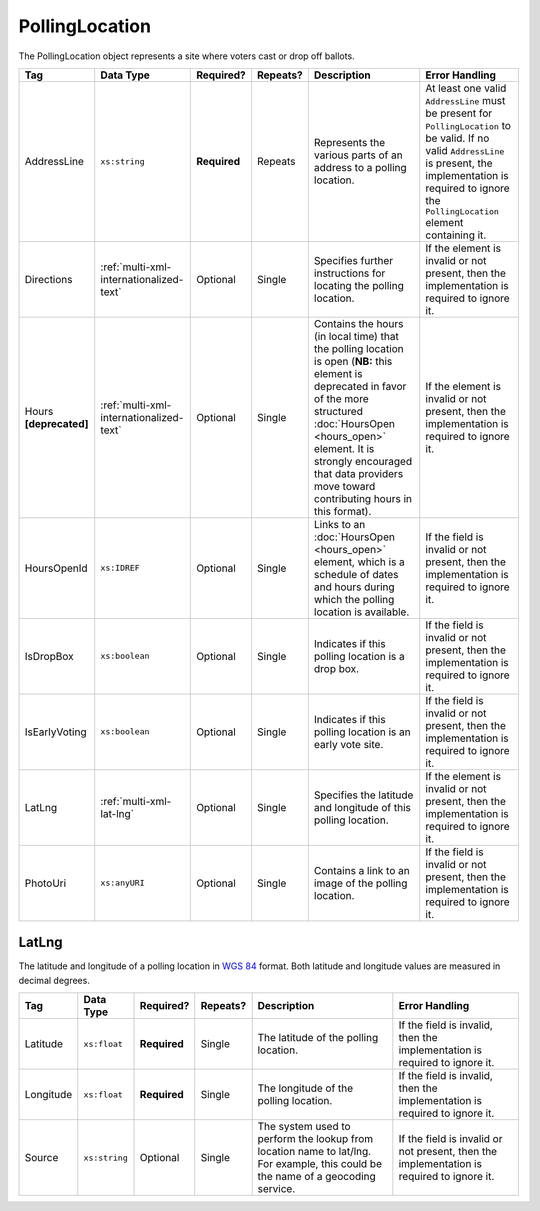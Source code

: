 .. This file is auto-generated.  Do not edit it by hand!

.. _multi-xml-polling-location:

PollingLocation
===============

The PollingLocation object represents a site where voters cast or drop off ballots.

+------------------+-----------------------------------------+--------------+--------------+------------------------------------------+------------------------------------------+
| Tag              | Data Type                               | Required?    | Repeats?     | Description                              | Error Handling                           |
+==================+=========================================+==============+==============+==========================================+==========================================+
| AddressLine      | ``xs:string``                           | **Required** | Repeats      | Represents the various parts of an       | At least one valid ``AddressLine`` must  |
|                  |                                         |              |              | address to a polling location.           | be present for ``PollingLocation`` to be |
|                  |                                         |              |              |                                          | valid. If no valid ``AddressLine`` is    |
|                  |                                         |              |              |                                          | present, the implementation is required  |
|                  |                                         |              |              |                                          | to ignore the ``PollingLocation``        |
|                  |                                         |              |              |                                          | element containing it.                   |
+------------------+-----------------------------------------+--------------+--------------+------------------------------------------+------------------------------------------+
| Directions       | :ref:`multi-xml-internationalized-text` | Optional     | Single       | Specifies further instructions for       | If the element is invalid or not         |
|                  |                                         |              |              | locating the polling location.           | present, then the implementation is      |
|                  |                                         |              |              |                                          | required to ignore it.                   |
+------------------+-----------------------------------------+--------------+--------------+------------------------------------------+------------------------------------------+
| Hours            | :ref:`multi-xml-internationalized-text` | Optional     | Single       | Contains the hours (in local time) that  | If the element is invalid or not         |
| **[deprecated]** |                                         |              |              | the polling location is open (**NB:**    | present, then the implementation is      |
|                  |                                         |              |              | this element is deprecated in favor of   | required to ignore it.                   |
|                  |                                         |              |              | the more structured :doc:`HoursOpen      |                                          |
|                  |                                         |              |              | <hours_open>` element. It is strongly    |                                          |
|                  |                                         |              |              | encouraged that data providers move      |                                          |
|                  |                                         |              |              | toward contributing hours in this        |                                          |
|                  |                                         |              |              | format).                                 |                                          |
+------------------+-----------------------------------------+--------------+--------------+------------------------------------------+------------------------------------------+
| HoursOpenId      | ``xs:IDREF``                            | Optional     | Single       | Links to an :doc:`HoursOpen              | If the field is invalid or not present,  |
|                  |                                         |              |              | <hours_open>` element, which is a        | then the implementation is required to   |
|                  |                                         |              |              | schedule of dates and hours during which | ignore it.                               |
|                  |                                         |              |              | the polling location is available.       |                                          |
+------------------+-----------------------------------------+--------------+--------------+------------------------------------------+------------------------------------------+
| IsDropBox        | ``xs:boolean``                          | Optional     | Single       | Indicates if this polling location is a  | If the field is invalid or not present,  |
|                  |                                         |              |              | drop box.                                | then the implementation is required to   |
|                  |                                         |              |              |                                          | ignore it.                               |
+------------------+-----------------------------------------+--------------+--------------+------------------------------------------+------------------------------------------+
| IsEarlyVoting    | ``xs:boolean``                          | Optional     | Single       | Indicates if this polling location is an | If the field is invalid or not present,  |
|                  |                                         |              |              | early vote site.                         | then the implementation is required to   |
|                  |                                         |              |              |                                          | ignore it.                               |
+------------------+-----------------------------------------+--------------+--------------+------------------------------------------+------------------------------------------+
| LatLng           | :ref:`multi-xml-lat-lng`                | Optional     | Single       | Specifies the latitude and longitude of  | If the element is invalid or not         |
|                  |                                         |              |              | this polling location.                   | present, then the implementation is      |
|                  |                                         |              |              |                                          | required to ignore it.                   |
+------------------+-----------------------------------------+--------------+--------------+------------------------------------------+------------------------------------------+
| PhotoUri         | ``xs:anyURI``                           | Optional     | Single       | Contains a link to an image of the       | If the field is invalid or not present,  |
|                  |                                         |              |              | polling location.                        | then the implementation is required to   |
|                  |                                         |              |              |                                          | ignore it.                               |
+------------------+-----------------------------------------+--------------+--------------+------------------------------------------+------------------------------------------+


.. _multi-xml-lat-lng:

LatLng
------

The latitude and longitude of a polling location in `WGS 84`_ format. Both
latitude and longitude values are measured in decimal degrees.

+--------------+---------------+--------------+--------------+------------------------------------------+------------------------------------------+
| Tag          | Data Type     | Required?    | Repeats?     | Description                              | Error Handling                           |
+==============+===============+==============+==============+==========================================+==========================================+
| Latitude     | ``xs:float``  | **Required** | Single       | The latitude of the polling location.    | If the field is invalid, then the        |
|              |               |              |              |                                          | implementation is required to ignore it. |
+--------------+---------------+--------------+--------------+------------------------------------------+------------------------------------------+
| Longitude    | ``xs:float``  | **Required** | Single       | The longitude of the polling location.   | If the field is invalid, then the        |
|              |               |              |              |                                          | implementation is required to ignore it. |
+--------------+---------------+--------------+--------------+------------------------------------------+------------------------------------------+
| Source       | ``xs:string`` | Optional     | Single       | The system used to perform the lookup    | If the field is invalid or not present,  |
|              |               |              |              | from location name to lat/lng. For       | then the implementation is required to   |
|              |               |              |              | example, this could be the name of a     | ignore it.                               |
|              |               |              |              | geocoding service.                       |                                          |
+--------------+---------------+--------------+--------------+------------------------------------------+------------------------------------------+

.. _`WGS 84`: http://en.wikipedia.org/wiki/World_Geodetic_System#A_new_World_Geodetic_System:_WGS_84

.. code-block:: xml
   :linenos:

   <PollingLocation id="pl81274">
      <AddressLine>ALBEMARLE HIGH SCHOOL</AddressLine>
      <AddressLine>2775 Hydraulic Rd</AddressLine>
      <AddressLine>Charlottesville, VA 229018917</AddressLine>
      <HoursOpenId>hours0001</HoursOpenId>
      <LatLng>
        <Latitude>38.0754627</Latitude>
        <Longitude>-78.5014875</Longitude>
        <Source>Google Maps</Source>
      </LatLng>
   </PollingLocation>
